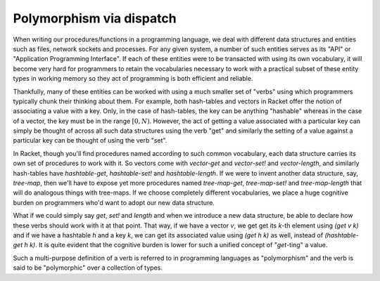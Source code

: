 Polymorphism via dispatch
=========================

When writing our procedures/functions in a programming language, we deal with different
data structures and entities such as files, network sockets and processes. For any given
system, a number of such entities serves as its "API" or "Application Programming Interface".
If each of these entities were to be transacted with using its own vocabulary, it will
become very hard for programmers to retain the vocabularies necessary to work with a
practical subset of these entity types in working memory so they act of programming is
both efficient and reliable. 

Thankfully, many of these entities can be worked with using a much smaller set of "verbs"
using which programmers typically chunk their thinking about them. For example, both hash-tables
and vectors in Racket offer the notion of associating a value with a key. Only, in the case
of hash-tables, the key can be anything "hashable" whereas in the case of a vector, the key
must be in the range :math:`[0,N)`. However, the act of getting a value associated with a
particular key can simply be thought of across all such data structures using the verb "get"
and similarly the setting of a value against a particular key can be thought of using the
verb "set".

In Racket, though you'll find procedures named according to such common vocabulary,
each data structure carries its own set of procedures to work with it. So vectors come
with `vector-get` and `vector-set!` and `vector-length`, and similarly hash-tables have
`hashtable-get`, `hashtable-set!` and `hashtable-length`. If we were to invent another
data structure, say, `tree-map`, then we'll have to expose yet more procedures named
`tree-map-get`, `tree-map-set!` and `tree-map-length` that will do analogous things with
tree-maps. If we choose completely different vocabularies, we place a huge cognitive
burden on programmers who'd want to adopt our new data structure.

What if we could simply say `get`, `set!` and `length` and when we introduce a new data
structure, be able to declare how these verbs should work with it at that point. That way,
if we have a vector `v`, we get get its `k`-th element using `(get v k)` and if we have a
hashtable `h` and a key `k`, we can get its associated value using `(get h k)` as well,
instead of `(hashtable-get h k)`. It is quite evident that the cognitive burden is lower
for such a unified concept of "`get`-ting" a value. 

Such a multi-purpose definition of a verb is referred to in programming languages as
"polymorphism" and the verb is said to be "polymorphic" over a collection of types.
